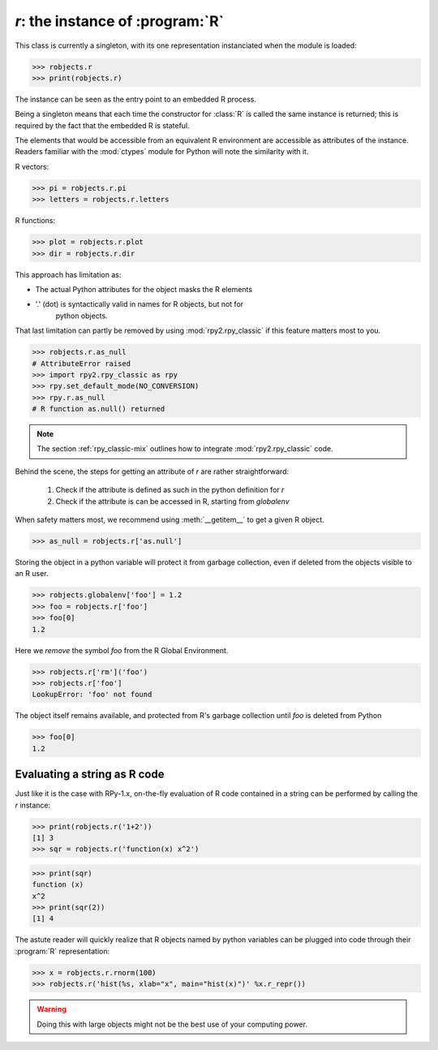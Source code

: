 
`r`: the instance of :program:`R`
=================================

This class is currently a singleton, with
its one representation instanciated when the
module is loaded:

>>> robjects.r
>>> print(robjects.r)

The instance can be seen as the entry point to an
embedded R process.

Being a singleton means that each time the constructor
for :class:`R` is called the same instance is returned;
this is required by the fact that the embedded R is stateful.

The elements that would be accessible
from an equivalent R environment are accessible as attributes
of the instance.
Readers familiar with the :mod:`ctypes` module for Python will note
the similarity with it.

R vectors:

>>> pi = robjects.r.pi
>>> letters = robjects.r.letters


R functions:

>>> plot = robjects.r.plot
>>> dir = robjects.r.dir


This approach has limitation as:

* The actual Python attributes for the object masks the R elements 

* '.' (dot) is syntactically valid in names for R objects, but not for
    python objects.

That last limitation can partly be removed by using :mod:`rpy2.rpy_classic` if
this feature matters most to you.

>>> robjects.r.as_null
# AttributeError raised
>>> import rpy2.rpy_classic as rpy
>>> rpy.set_default_mode(NO_CONVERSION)
>>> rpy.r.as_null
# R function as.null() returned

.. note::

   The section :ref:`rpy_classic-mix` outlines how to integrate
   :mod:`rpy2.rpy_classic` code.


Behind the scene, the steps for getting an attribute of `r` are
rather straightforward:
 
  1. Check if the attribute is defined as such in the python definition for
     `r`

  2. Check if the attribute is can be accessed in R, starting from `globalenv`

When safety matters most, we recommend using :meth:`__getitem__` to get
a given R object.

>>> as_null = robjects.r['as.null']

Storing the object in a python variable will protect it from garbage
collection, even if deleted from the objects visible to an R user.

>>> robjects.globalenv['foo'] = 1.2
>>> foo = robjects.r['foo']
>>> foo[0]
1.2

Here we `remove` the symbol `foo` from the R Global Environment.

>>> robjects.r['rm']('foo')
>>> robjects.r['foo']
LookupError: 'foo' not found

The object itself remains available, and protected from R's
garbage collection until `foo` is deleted from Python

>>> foo[0]
1.2


Evaluating a string as R code
-----------------------------

Just like it is the case with RPy-1.x, on-the-fly
evaluation of R code contained in a string can be performed
by calling the `r` instance:

>>> print(robjects.r('1+2'))
[1] 3
>>> sqr = robjects.r('function(x) x^2')

>>> print(sqr)
function (x)
x^2
>>> print(sqr(2))
[1] 4

The astute reader will quickly realize that R objects named
by python variables can
be plugged into code through their :program:`R` representation:

>>> x = robjects.r.rnorm(100)
>>> robjects.r('hist(%s, xlab="x", main="hist(x)")' %x.r_repr())

.. warning::

   Doing this with large objects might not be the best use of
   your computing power.
